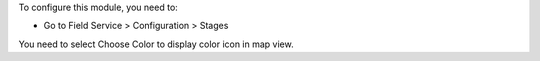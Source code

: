To configure this module, you need to:

* Go to Field Service > Configuration > Stages

You need to select Choose Color to display color icon in map view.
